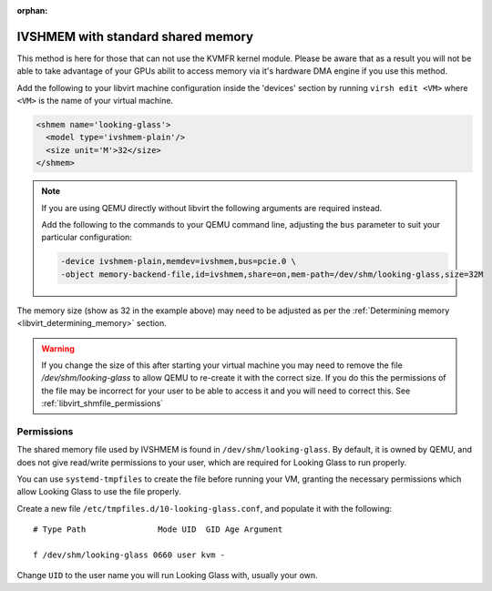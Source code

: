 :orphan:
.. _ivshmem_shm:

IVSHMEM with standard shared memory
###################################

This method is here for those that can not use the KVMFR kernel module. Please
be aware that as a result you will not be able to take advantage of your GPUs
abilit to access memory via it's hardware DMA engine if you use this method.

Add the following to your libvirt machine configuration inside the
'devices' section by running ``virsh edit <VM>`` where ``<VM>`` is the name of
your virtual machine.

.. code:: xml

   <shmem name='looking-glass'>
     <model type='ivshmem-plain'/>
     <size unit='M'>32</size>
   </shmem>

.. note::
  If you are using QEMU directly without libvirt the following arguments are
  required instead.

  Add the following to the commands to your QEMU command line, adjusting
  the ``bus`` parameter to suit your particular configuration:

  .. code:: bash

     -device ivshmem-plain,memdev=ivshmem,bus=pcie.0 \
     -object memory-backend-file,id=ivshmem,share=on,mem-path=/dev/shm/looking-glass,size=32M

The memory size (show as 32 in the example above) may need to be
adjusted as per the :ref:`Determining memory <libvirt_determining_memory>`
section.

.. warning::
  If you change the size of this after starting your virtual machine you may
  need to remove the file `/dev/shm/looking-glass` to allow QEMU to re-create
  it with the correct size. If you do this the permissions of the file may be
  incorrect for your user to be able to access it and you will need to correct
  this. See :ref:`libvirt_shmfile_permissions`

.. _libvirt_shmfile_permissions:

Permissions
~~~~~~~~~~~

The shared memory file used by IVSHMEM is found in ``/dev/shm/looking-glass``.
By default, it is owned by QEMU, and does not give read/write permissions to
your user, which are required for Looking Glass to run properly.

You can use ``systemd-tmpfiles`` to create the file before running your VM,
granting the necessary permissions which allow Looking Glass to use the file
properly.

Create a new file ``/etc/tmpfiles.d/10-looking-glass.conf``, and populate it
with the following::

   # Type Path               Mode UID  GID Age Argument

   f /dev/shm/looking-glass 0660 user kvm -

Change ``UID`` to the user name you will run Looking Glass with, usually your
own.
